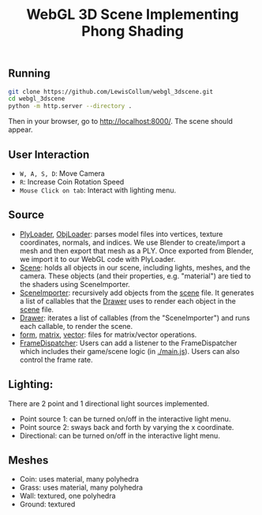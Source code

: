 #+title: WebGL 3D Scene Implementing Phong Shading

#+NAME: Floating Coin
#+CAPTION: Illustrates a floating spinning coin, various light sources, and textured objects


[[./figure/snapshot.png]]

** Running
   #+begin_src bash
git clone https://github.com/LewisCollum/webgl_3dscene.git
cd webgl_3dscene
python -m http.server --directory .
   #+end_src
   Then in your browser, go to [[http://localhost:8000/]]. The scene should appear.
  
** User Interaction
   - =W, A, S, D=: Move Camera
   - =R=: Increase Coin Rotation Speed
   - =Mouse Click on tab=: Interact with lighting menu.

** Source
   - [[./src/PlyLoader.js][PlyLoader]], [[./src/ObjLoader.js][ObjLoader]]: parses model files into vertices, texture coordinates, normals, and indices. We use Blender to create/import a mesh and then export that mesh as a PLY. Once exported from Blender, we import it to our WebGL code with PlyLoader.
   - [[./scene.js][Scene]]: holds all objects in our scene, including lights, meshes, and the camera. These objects (and their properties, e.g. "material") are tied to the shaders using SceneImporter.
   - [[./src/SceneImporter.js][SceneImporter]]: recursively add objects from the [[./scene.js][scene]] file. It generates a list of callables that the [[./src/Drawer.js][Drawer]] uses to render each object in the [[./scene.js][scene]] file.
   - [[./src/Drawer.js][Drawer]]: iterates a list of callables (from the "SceneImporter") and runs each callable, to render the scene.
   - [[./src/form.js][form]], [[./src/matrix.js][matrix]], [[./src/vector.js][vector]]: files for matrix/vector operations.
   - [[./src/FrameDispatcher.js][FrameDispatcher]]: Users can add a listener to the FrameDispatcher which includes their game/scene logic (in [[./main.js]]). Users can also control the frame rate.
** Lighting:
   There are 2 point and 1 directional light sources implemented.
   - Point source 1: can be turned on/off in the interactive light menu.
   - Point source 2: sways back and forth by varying the x coordinate.
   - Directional: can be turned on/off in the interactive light menu.

** Meshes
   - Coin: uses material, many polyhedra
   - Grass: uses material, many polyhedra
   - Wall: textured, one polyhedra
   - Ground: textured

